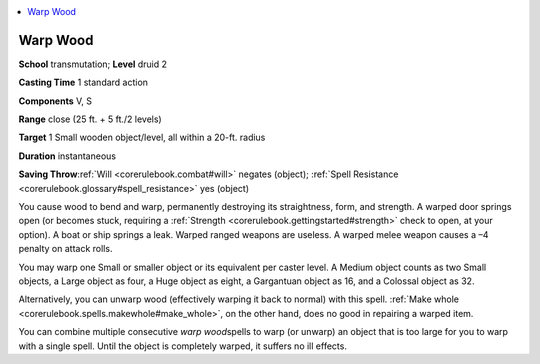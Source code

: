 
.. _`corerulebook.spells.warpwood`:

.. contents:: \ 

.. _`corerulebook.spells.warpwood#warp_wood`:

Warp Wood
==========

\ **School**\  transmutation; \ **Level**\  druid 2

\ **Casting Time**\  1 standard action

\ **Components**\  V, S

\ **Range**\  close (25 ft. + 5 ft./2 levels)

\ **Target**\  1 Small wooden object/level, all within a 20-ft. radius

\ **Duration**\  instantaneous

\ **Saving Throw**\ :ref:`Will <corerulebook.combat#will>`\  negates (object); :ref:`Spell Resistance <corerulebook.glossary#spell_resistance>`\  yes (object)

You cause wood to bend and warp, permanently destroying its straightness, form, and strength. A warped door springs open (or becomes stuck, requiring a :ref:`Strength <corerulebook.gettingstarted#strength>`\  check to open, at your option). A boat or ship springs a leak. Warped ranged weapons are useless. A warped melee weapon causes a –4 penalty on attack rolls.

You may warp one Small or smaller object or its equivalent per caster level. A Medium object counts as two Small objects, a Large object as four, a Huge object as eight, a Gargantuan object as 16, and a Colossal object as 32.

Alternatively, you can unwarp wood (effectively warping it back to normal) with this spell. :ref:`Make whole <corerulebook.spells.makewhole#make_whole>`\ , on the other hand, does no good in repairing a warped item.

You can combine multiple consecutive \ *warp wood*\ spells to warp (or unwarp) an object that is too large for you to warp with a single spell. Until the object is completely warped, it suffers no ill effects.

